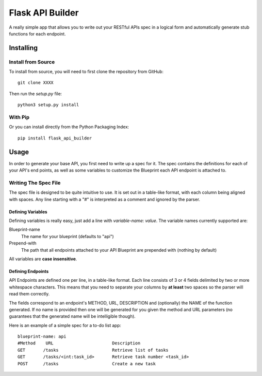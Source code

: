 =================
Flask API Builder
=================

A really simple app that allows you to write out your RESTful APIs spec in a 
logical form and automatically generate stub functions for each endpoint.


Installing
==========

Install from Source
-------------------

To install from source, you will need to first clone the repository from
GitHub::

    git clone XXXX

Then run the `setup.py` file::

    python3 setup.py install


With Pip
--------

Or you can install directly from the Python Packaging Index::

    pip install flask_api_builder


Usage
=====

In order to generate your base API, you first need to write up a spec for it.
The spec contains the definitions for each of your API's end points, as well as
some variables to customize the Blueprint each API endpoint is attached to.


Writing The Spec File
---------------------

The spec file is designed to be quite intuitive to use. It is set out in a
table-like format, with each column being aligned with spaces. Any line
starting with a "#" is interpreted as a comment and ignored by the parser.


Defining Variables
~~~~~~~~~~~~~~~~~~

Defining variables is really easy, just add a line with `variable-name: value`.
The variable names currently supported are:

Blueprint-name
    The name for your blueprint (defaults to "api")
Prepend-with
    The path that all endpoints attached to your API Blueprint are prepended
    with (nothing by default)

All variables are **case insensitive**.


Defining Endpoints
~~~~~~~~~~~~~~~~~~

API Endpoints are defined one per line, in a table-like format. Each line
consists of 3 or 4 fields delimited by two or more whitespace characters. This
means that you need to separate your columns by **at least** two spaces so the
parser will read them correctly.

The fields correspond to an endpoint's METHOD, URL, DESCRIPTION and
(optionally) the NAME of the function generated. If no name is provided then
one will be generated for you given the method and URL parameters (no
guarantees that the generated name will be intelligible though).


Here is an example of a simple spec for a to-do list app::

    blueprint-name: api
    #Method    URL                       Description
    GET       /tasks                     Retrieve list of tasks
    GET       /tasks/<int:task_id>       Retrieve task number <task_id>
    POST      /tasks                     Create a new task 

